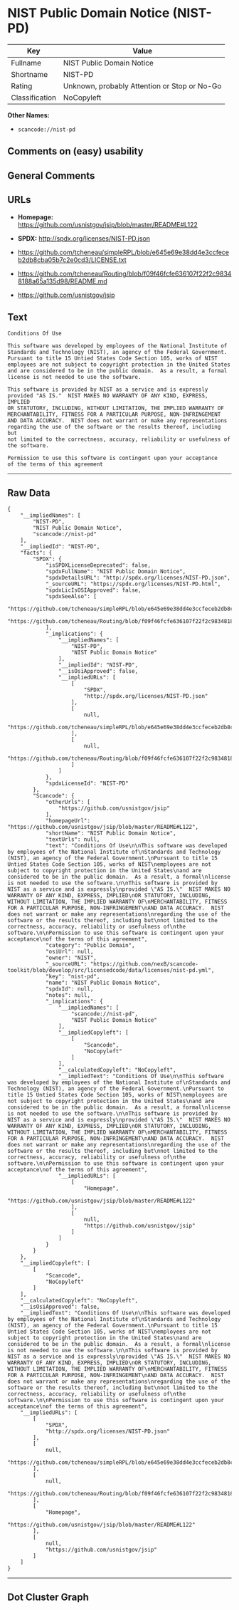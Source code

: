 * NIST Public Domain Notice (NIST-PD)

| Key              | Value                                          |
|------------------+------------------------------------------------|
| Fullname         | NIST Public Domain Notice                      |
| Shortname        | NIST-PD                                        |
| Rating           | Unknown, probably Attention or Stop or No-Go   |
| Classification   | NoCopyleft                                     |

*Other Names:*

- =scancode://nist-pd=

** Comments on (easy) usability

** General Comments

** URLs

- *Homepage:* https://github.com/usnistgov/jsip/blob/master/README#L122

- *SPDX:* http://spdx.org/licenses/NIST-PD.json

- https://github.com/tcheneau/simpleRPL/blob/e645e69e38dd4e3ccfeceb2db8cba05b7c2e0cd3/LICENSE.txt

- https://github.com/tcheneau/Routing/blob/f09f46fcfe636107f22f2c98348188a65a135d98/README.md

- https://github.com/usnistgov/jsip

** Text

#+BEGIN_EXAMPLE
  Conditions Of Use

  This software was developed by employees of the National Institute of
  Standards and Technology (NIST), an agency of the Federal Government.
  Pursuant to title 15 Untied States Code Section 105, works of NIST
  employees are not subject to copyright protection in the United States
  and are considered to be in the public domain.  As a result, a formal
  license is not needed to use the software.

  This software is provided by NIST as a service and is expressly
  provided "AS IS."  NIST MAKES NO WARRANTY OF ANY KIND, EXPRESS, IMPLIED
  OR STATUTORY, INCLUDING, WITHOUT LIMITATION, THE IMPLIED WARRANTY OF
  MERCHANTABILITY, FITNESS FOR A PARTICULAR PURPOSE, NON-INFRINGEMENT
  AND DATA ACCURACY.  NIST does not warrant or make any representations
  regarding the use of the software or the results thereof, including but
  not limited to the correctness, accuracy, reliability or usefulness of
  the software.

  Permission to use this software is contingent upon your acceptance
  of the terms of this agreement
#+END_EXAMPLE

--------------

** Raw Data

#+BEGIN_EXAMPLE
  {
      "__impliedNames": [
          "NIST-PD",
          "NIST Public Domain Notice",
          "scancode://nist-pd"
      ],
      "__impliedId": "NIST-PD",
      "facts": {
          "SPDX": {
              "isSPDXLicenseDeprecated": false,
              "spdxFullName": "NIST Public Domain Notice",
              "spdxDetailsURL": "http://spdx.org/licenses/NIST-PD.json",
              "_sourceURL": "https://spdx.org/licenses/NIST-PD.html",
              "spdxLicIsOSIApproved": false,
              "spdxSeeAlso": [
                  "https://github.com/tcheneau/simpleRPL/blob/e645e69e38dd4e3ccfeceb2db8cba05b7c2e0cd3/LICENSE.txt",
                  "https://github.com/tcheneau/Routing/blob/f09f46fcfe636107f22f2c98348188a65a135d98/README.md"
              ],
              "_implications": {
                  "__impliedNames": [
                      "NIST-PD",
                      "NIST Public Domain Notice"
                  ],
                  "__impliedId": "NIST-PD",
                  "__isOsiApproved": false,
                  "__impliedURLs": [
                      [
                          "SPDX",
                          "http://spdx.org/licenses/NIST-PD.json"
                      ],
                      [
                          null,
                          "https://github.com/tcheneau/simpleRPL/blob/e645e69e38dd4e3ccfeceb2db8cba05b7c2e0cd3/LICENSE.txt"
                      ],
                      [
                          null,
                          "https://github.com/tcheneau/Routing/blob/f09f46fcfe636107f22f2c98348188a65a135d98/README.md"
                      ]
                  ]
              },
              "spdxLicenseId": "NIST-PD"
          },
          "Scancode": {
              "otherUrls": [
                  "https://github.com/usnistgov/jsip"
              ],
              "homepageUrl": "https://github.com/usnistgov/jsip/blob/master/README#L122",
              "shortName": "NIST Public Domain Notice",
              "textUrls": null,
              "text": "Conditions Of Use\n\nThis software was developed by employees of the National Institute of\nStandards and Technology (NIST), an agency of the Federal Government.\nPursuant to title 15 Untied States Code Section 105, works of NIST\nemployees are not subject to copyright protection in the United States\nand are considered to be in the public domain.  As a result, a formal\nlicense is not needed to use the software.\n\nThis software is provided by NIST as a service and is expressly\nprovided \"AS IS.\"  NIST MAKES NO WARRANTY OF ANY KIND, EXPRESS, IMPLIED\nOR STATUTORY, INCLUDING, WITHOUT LIMITATION, THE IMPLIED WARRANTY OF\nMERCHANTABILITY, FITNESS FOR A PARTICULAR PURPOSE, NON-INFRINGEMENT\nAND DATA ACCURACY.  NIST does not warrant or make any representations\nregarding the use of the software or the results thereof, including but\nnot limited to the correctness, accuracy, reliability or usefulness of\nthe software.\n\nPermission to use this software is contingent upon your acceptance\nof the terms of this agreement",
              "category": "Public Domain",
              "osiUrl": null,
              "owner": "NIST",
              "_sourceURL": "https://github.com/nexB/scancode-toolkit/blob/develop/src/licensedcode/data/licenses/nist-pd.yml",
              "key": "nist-pd",
              "name": "NIST Public Domain Notice",
              "spdxId": null,
              "notes": null,
              "_implications": {
                  "__impliedNames": [
                      "scancode://nist-pd",
                      "NIST Public Domain Notice"
                  ],
                  "__impliedCopyleft": [
                      [
                          "Scancode",
                          "NoCopyleft"
                      ]
                  ],
                  "__calculatedCopyleft": "NoCopyleft",
                  "__impliedText": "Conditions Of Use\n\nThis software was developed by employees of the National Institute of\nStandards and Technology (NIST), an agency of the Federal Government.\nPursuant to title 15 Untied States Code Section 105, works of NIST\nemployees are not subject to copyright protection in the United States\nand are considered to be in the public domain.  As a result, a formal\nlicense is not needed to use the software.\n\nThis software is provided by NIST as a service and is expressly\nprovided \"AS IS.\"  NIST MAKES NO WARRANTY OF ANY KIND, EXPRESS, IMPLIED\nOR STATUTORY, INCLUDING, WITHOUT LIMITATION, THE IMPLIED WARRANTY OF\nMERCHANTABILITY, FITNESS FOR A PARTICULAR PURPOSE, NON-INFRINGEMENT\nAND DATA ACCURACY.  NIST does not warrant or make any representations\nregarding the use of the software or the results thereof, including but\nnot limited to the correctness, accuracy, reliability or usefulness of\nthe software.\n\nPermission to use this software is contingent upon your acceptance\nof the terms of this agreement",
                  "__impliedURLs": [
                      [
                          "Homepage",
                          "https://github.com/usnistgov/jsip/blob/master/README#L122"
                      ],
                      [
                          null,
                          "https://github.com/usnistgov/jsip"
                      ]
                  ]
              }
          }
      },
      "__impliedCopyleft": [
          [
              "Scancode",
              "NoCopyleft"
          ]
      ],
      "__calculatedCopyleft": "NoCopyleft",
      "__isOsiApproved": false,
      "__impliedText": "Conditions Of Use\n\nThis software was developed by employees of the National Institute of\nStandards and Technology (NIST), an agency of the Federal Government.\nPursuant to title 15 Untied States Code Section 105, works of NIST\nemployees are not subject to copyright protection in the United States\nand are considered to be in the public domain.  As a result, a formal\nlicense is not needed to use the software.\n\nThis software is provided by NIST as a service and is expressly\nprovided \"AS IS.\"  NIST MAKES NO WARRANTY OF ANY KIND, EXPRESS, IMPLIED\nOR STATUTORY, INCLUDING, WITHOUT LIMITATION, THE IMPLIED WARRANTY OF\nMERCHANTABILITY, FITNESS FOR A PARTICULAR PURPOSE, NON-INFRINGEMENT\nAND DATA ACCURACY.  NIST does not warrant or make any representations\nregarding the use of the software or the results thereof, including but\nnot limited to the correctness, accuracy, reliability or usefulness of\nthe software.\n\nPermission to use this software is contingent upon your acceptance\nof the terms of this agreement",
      "__impliedURLs": [
          [
              "SPDX",
              "http://spdx.org/licenses/NIST-PD.json"
          ],
          [
              null,
              "https://github.com/tcheneau/simpleRPL/blob/e645e69e38dd4e3ccfeceb2db8cba05b7c2e0cd3/LICENSE.txt"
          ],
          [
              null,
              "https://github.com/tcheneau/Routing/blob/f09f46fcfe636107f22f2c98348188a65a135d98/README.md"
          ],
          [
              "Homepage",
              "https://github.com/usnistgov/jsip/blob/master/README#L122"
          ],
          [
              null,
              "https://github.com/usnistgov/jsip"
          ]
      ]
  }
#+END_EXAMPLE

--------------

** Dot Cluster Graph

[[../dot/NIST-PD.svg]]